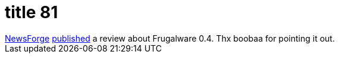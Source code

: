 = title 81

:slug: title-81
:category: hacking
:tags: en
:date: 2006-04-18T19:08:43Z
++++
<a href="http://newsforge.com">NewsForge</a> <a href="http://os.newsforge.com/article.pl?sid=06/04/12/1555253">published</a> a review about Frugalware 0.4. Thx boobaa for pointing it out.
++++
